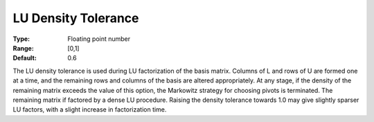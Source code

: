.. _SNOPT_Advanced_-_LU_Density_Toleranc:


LU Density Tolerance
====================



:Type:	Floating point number	
:Range:	[0,1]	
:Default:	0.6	



The LU density tolerance is used during LU factorization of the basis matrix. Columns of L and rows of U are formed one at a time, and the remaining rows and columns of the basis are altered appropriately. At any stage, if the density of the remaining matrix exceeds the value of this option, the Markowitz strategy for choosing pivots is terminated. The remaining matrix if factored by a dense LU procedure. Raising the density tolerance towards 1.0 may give slightly sparser LU factors, with a slight increase in factorization time.



